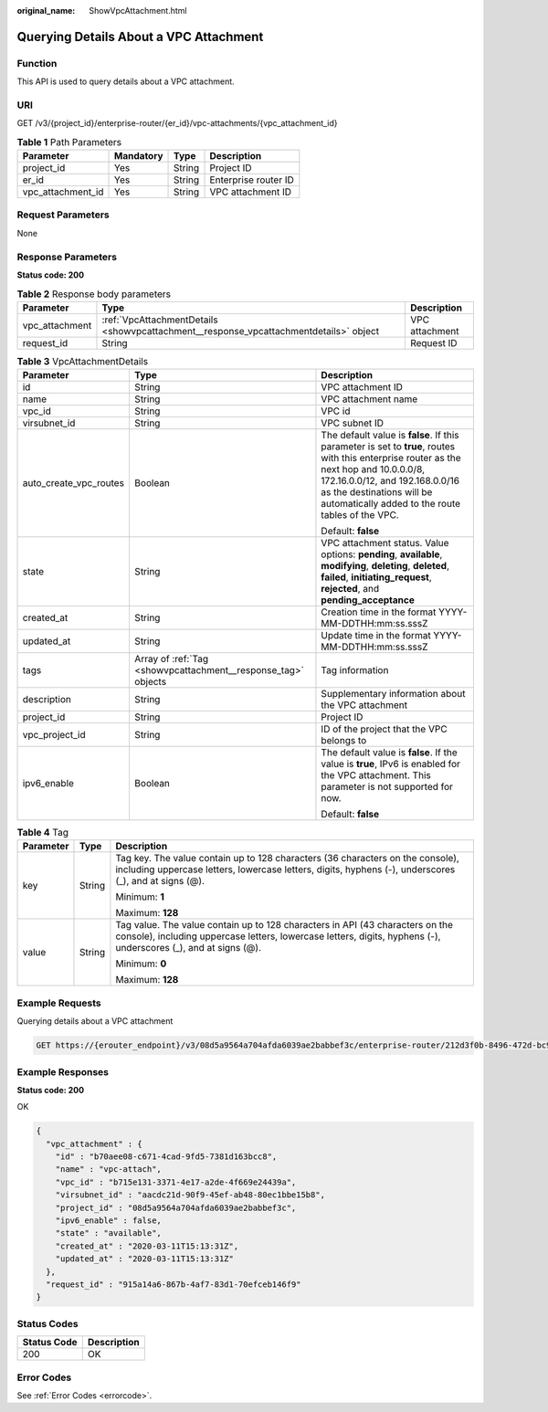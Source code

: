 :original_name: ShowVpcAttachment.html

.. _ShowVpcAttachment:

Querying Details About a VPC Attachment
=======================================

Function
--------

This API is used to query details about a VPC attachment.

URI
---

GET /v3/{project_id}/enterprise-router/{er_id}/vpc-attachments/{vpc_attachment_id}

.. table:: **Table 1** Path Parameters

   ================= ========= ====== ====================
   Parameter         Mandatory Type   Description
   ================= ========= ====== ====================
   project_id        Yes       String Project ID
   er_id             Yes       String Enterprise router ID
   vpc_attachment_id Yes       String VPC attachment ID
   ================= ========= ====== ====================

Request Parameters
------------------

None

Response Parameters
-------------------

**Status code: 200**

.. table:: **Table 2** Response body parameters

   +----------------+---------------------------------------------------------------------------------------+----------------+
   | Parameter      | Type                                                                                  | Description    |
   +================+=======================================================================================+================+
   | vpc_attachment | :ref:`VpcAttachmentDetails <showvpcattachment__response_vpcattachmentdetails>` object | VPC attachment |
   +----------------+---------------------------------------------------------------------------------------+----------------+
   | request_id     | String                                                                                | Request ID     |
   +----------------+---------------------------------------------------------------------------------------+----------------+

.. _showvpcattachment__response_vpcattachmentdetails:

.. table:: **Table 3** VpcAttachmentDetails

   +------------------------+---------------------------------------------------------------+------------------------------------------------------------------------------------------------------------------------------------------------------------------------------------------------------------------------------------------------------------+
   | Parameter              | Type                                                          | Description                                                                                                                                                                                                                                                |
   +========================+===============================================================+============================================================================================================================================================================================================================================================+
   | id                     | String                                                        | VPC attachment ID                                                                                                                                                                                                                                          |
   +------------------------+---------------------------------------------------------------+------------------------------------------------------------------------------------------------------------------------------------------------------------------------------------------------------------------------------------------------------------+
   | name                   | String                                                        | VPC attachment name                                                                                                                                                                                                                                        |
   +------------------------+---------------------------------------------------------------+------------------------------------------------------------------------------------------------------------------------------------------------------------------------------------------------------------------------------------------------------------+
   | vpc_id                 | String                                                        | VPC id                                                                                                                                                                                                                                                     |
   +------------------------+---------------------------------------------------------------+------------------------------------------------------------------------------------------------------------------------------------------------------------------------------------------------------------------------------------------------------------+
   | virsubnet_id           | String                                                        | VPC subnet ID                                                                                                                                                                                                                                              |
   +------------------------+---------------------------------------------------------------+------------------------------------------------------------------------------------------------------------------------------------------------------------------------------------------------------------------------------------------------------------+
   | auto_create_vpc_routes | Boolean                                                       | The default value is **false**. If this parameter is set to **true**, routes with this enterprise router as the next hop and 10.0.0.0/8, 172.16.0.0/12, and 192.168.0.0/16 as the destinations will be automatically added to the route tables of the VPC. |
   |                        |                                                               |                                                                                                                                                                                                                                                            |
   |                        |                                                               | Default: **false**                                                                                                                                                                                                                                         |
   +------------------------+---------------------------------------------------------------+------------------------------------------------------------------------------------------------------------------------------------------------------------------------------------------------------------------------------------------------------------+
   | state                  | String                                                        | VPC attachment status. Value options: **pending**, **available**, **modifying**, **deleting**, **deleted**, **failed**, **initiating_request**, **rejected**, and **pending_acceptance**                                                                   |
   +------------------------+---------------------------------------------------------------+------------------------------------------------------------------------------------------------------------------------------------------------------------------------------------------------------------------------------------------------------------+
   | created_at             | String                                                        | Creation time in the format YYYY-MM-DDTHH:mm:ss.sssZ                                                                                                                                                                                                       |
   +------------------------+---------------------------------------------------------------+------------------------------------------------------------------------------------------------------------------------------------------------------------------------------------------------------------------------------------------------------------+
   | updated_at             | String                                                        | Update time in the format YYYY-MM-DDTHH:mm:ss.sssZ                                                                                                                                                                                                         |
   +------------------------+---------------------------------------------------------------+------------------------------------------------------------------------------------------------------------------------------------------------------------------------------------------------------------------------------------------------------------+
   | tags                   | Array of :ref:`Tag <showvpcattachment__response_tag>` objects | Tag information                                                                                                                                                                                                                                            |
   +------------------------+---------------------------------------------------------------+------------------------------------------------------------------------------------------------------------------------------------------------------------------------------------------------------------------------------------------------------------+
   | description            | String                                                        | Supplementary information about the VPC attachment                                                                                                                                                                                                         |
   +------------------------+---------------------------------------------------------------+------------------------------------------------------------------------------------------------------------------------------------------------------------------------------------------------------------------------------------------------------------+
   | project_id             | String                                                        | Project ID                                                                                                                                                                                                                                                 |
   +------------------------+---------------------------------------------------------------+------------------------------------------------------------------------------------------------------------------------------------------------------------------------------------------------------------------------------------------------------------+
   | vpc_project_id         | String                                                        | ID of the project that the VPC belongs to                                                                                                                                                                                                                  |
   +------------------------+---------------------------------------------------------------+------------------------------------------------------------------------------------------------------------------------------------------------------------------------------------------------------------------------------------------------------------+
   | ipv6_enable            | Boolean                                                       | The default value is **false**. If the value is **true**, IPv6 is enabled for the VPC attachment. This parameter is not supported for now.                                                                                                                 |
   |                        |                                                               |                                                                                                                                                                                                                                                            |
   |                        |                                                               | Default: **false**                                                                                                                                                                                                                                         |
   +------------------------+---------------------------------------------------------------+------------------------------------------------------------------------------------------------------------------------------------------------------------------------------------------------------------------------------------------------------------+

.. _showvpcattachment__response_tag:

.. table:: **Table 4** Tag

   +-----------------------+-----------------------+--------------------------------------------------------------------------------------------------------------------------------------------------------------------------------------------------+
   | Parameter             | Type                  | Description                                                                                                                                                                                      |
   +=======================+=======================+==================================================================================================================================================================================================+
   | key                   | String                | Tag key. The value contain up to 128 characters (36 characters on the console), including uppercase letters, lowercase letters, digits, hyphens (-), underscores (_), and at signs (@).          |
   |                       |                       |                                                                                                                                                                                                  |
   |                       |                       | Minimum: **1**                                                                                                                                                                                   |
   |                       |                       |                                                                                                                                                                                                  |
   |                       |                       | Maximum: **128**                                                                                                                                                                                 |
   +-----------------------+-----------------------+--------------------------------------------------------------------------------------------------------------------------------------------------------------------------------------------------+
   | value                 | String                | Tag value. The value contain up to 128 characters in API (43 characters on the console), including uppercase letters, lowercase letters, digits, hyphens (-), underscores (_), and at signs (@). |
   |                       |                       |                                                                                                                                                                                                  |
   |                       |                       | Minimum: **0**                                                                                                                                                                                   |
   |                       |                       |                                                                                                                                                                                                  |
   |                       |                       | Maximum: **128**                                                                                                                                                                                 |
   +-----------------------+-----------------------+--------------------------------------------------------------------------------------------------------------------------------------------------------------------------------------------------+

Example Requests
----------------

Querying details about a VPC attachment

.. code-block:: text

   GET https://{erouter_endpoint}/v3/08d5a9564a704afda6039ae2babbef3c/enterprise-router/212d3f0b-8496-472d-bc99-05a7c96d6655/vpc-attachments/b70aee08-c671-4cad-9fd5-7381d163bcc8

Example Responses
-----------------

**Status code: 200**

OK

.. code-block::

   {
     "vpc_attachment" : {
       "id" : "b70aee08-c671-4cad-9fd5-7381d163bcc8",
       "name" : "vpc-attach",
       "vpc_id" : "b715e131-3371-4e17-a2de-4f669e24439a",
       "virsubnet_id" : "aacdc21d-90f9-45ef-ab48-80ec1bbe15b8",
       "project_id" : "08d5a9564a704afda6039ae2babbef3c",
       "ipv6_enable" : false,
       "state" : "available",
       "created_at" : "2020-03-11T15:13:31Z",
       "updated_at" : "2020-03-11T15:13:31Z"
     },
     "request_id" : "915a14a6-867b-4af7-83d1-70efceb146f9"
   }

Status Codes
------------

=========== ===========
Status Code Description
=========== ===========
200         OK
=========== ===========

Error Codes
-----------

See :ref:`Error Codes <errorcode>`.
